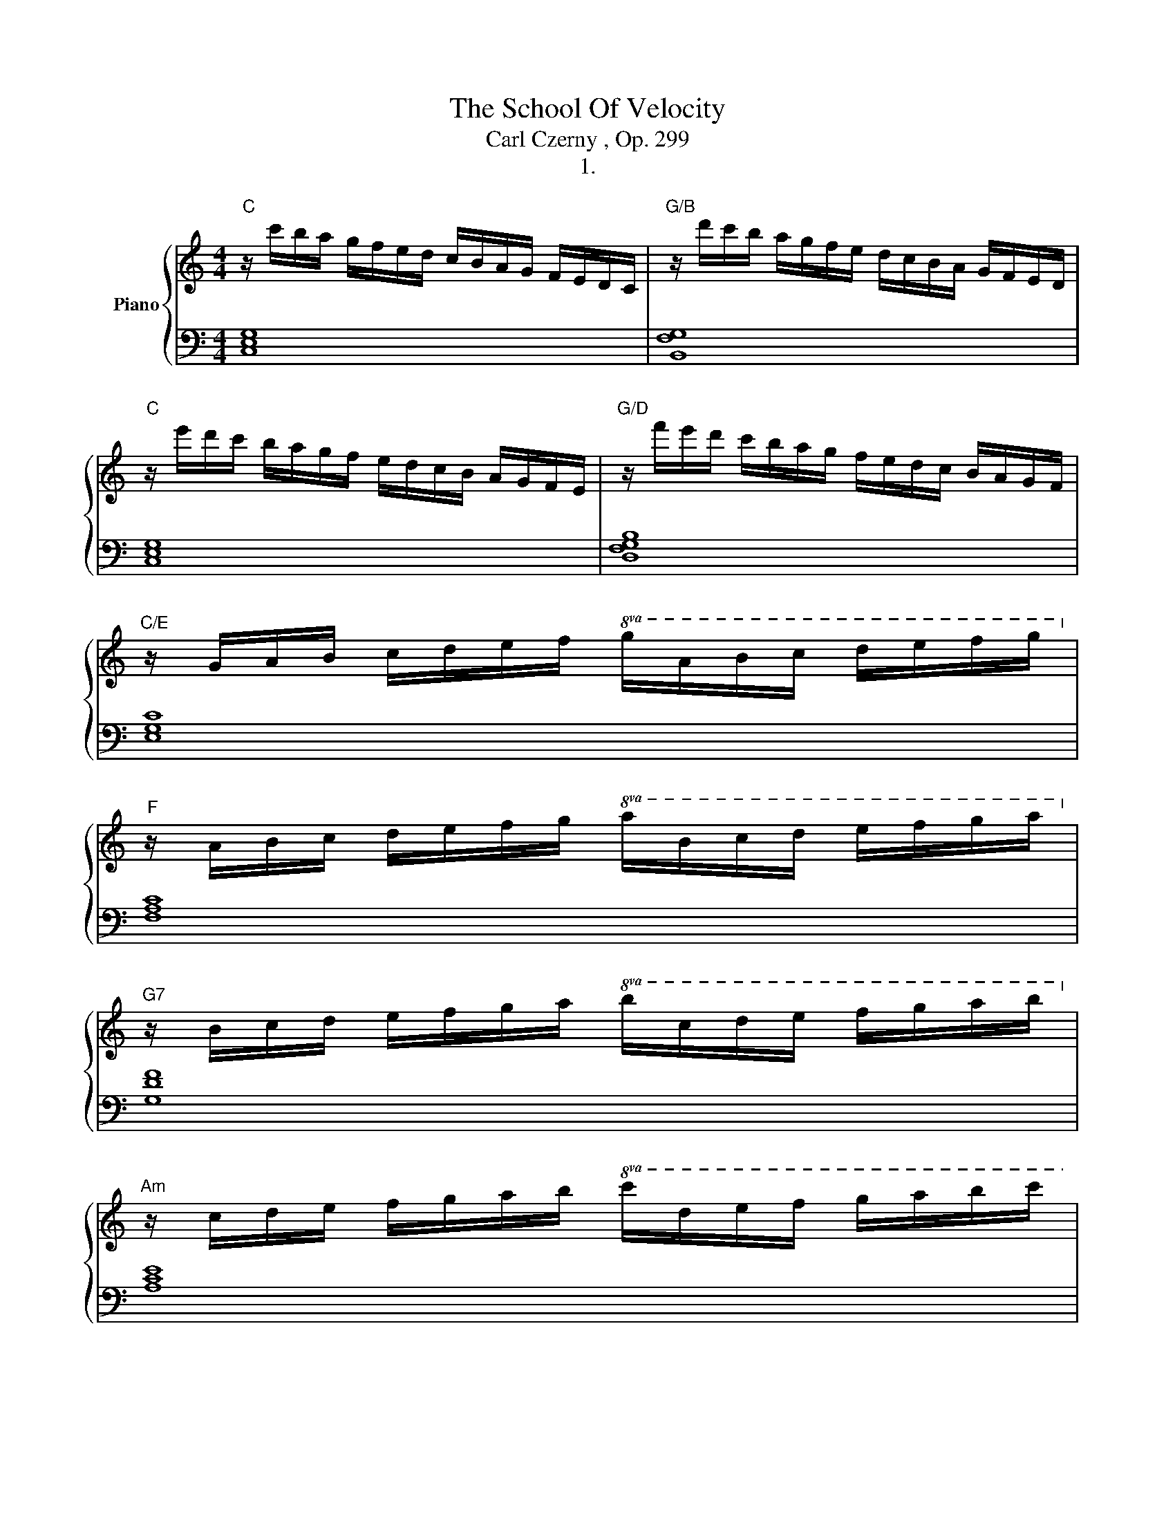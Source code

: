 X:1
T:The School Of Velocity 
T:Carl Czerny , Op. 299
T:1.
%%score { 1 | 2 }
L:1/8
M:4/4
K:C
V:1 treble nm="Piano"
V:2 bass 
V:1
"C" z/ c'/b/a/ g/f/e/d/ c/B/A/G/ F/E/D/C/ |"G/B" z/ d'/c'/b/ a/g/f/e/ d/c/B/A/ G/F/E/D/ | %2
"C" z/ e'/d'/c'/ b/a/g/f/ e/d/c/B/ A/G/F/E/ |"G/D" z/ f'/e'/d'/ c'/b/a/g/ f/e/d/c/ B/A/G/F/ | %4
"C/E" z/ G/A/B/ c/d/e/f/!8va(! g/a/b/c'/ d'/e'/f'/g'/!8va)! | %5
"F" z/ A/B/c/ d/e/f/g/!8va(! a/b/c'/d'/ e'/f'/g'/a'/!8va)! | %6
"G7" z/ B/c/d/ e/f/g/a/!8va(! b/c'/d'/e'/ f'/g'/a'/b'/!8va)! | %7
"Am" z/ c/d/e/ f/g/a/b/!8va(! c'/d'/e'/f'/ g'/a'/b'/c''/ | %8
"Dm/F" z/ d'/e'/f'/ g'/a'/b'/^c''/ d''/a'/f''/e''/ d''/a'/f''/e''/ | %9
 d''/a'/f''/e''/ d''/a'/f''/e''/ d''/a'/f''/e''/ d''/a'/f''/e''/ | %10
 d''/a'/f''/e''/ d''/c''/b'/a'/ g'/f'/e'/d'/ c'/b/a/g/!8va)! | %11
 f/e/d/c/ B/A/G/F/ E/D/C/B,/"D#dim" D/C/B,/A,/ |"C/G" G,/A,/B,/C/ D/E/F/G/ E/C/D/E/ F/G/A/B/ | %13
 c/E/F/G/ A/B/c/d/ e/G/A/B/ c/d/e/f/ | g/c/d/e/ f/g/a/b/ c'/b/a/g/ e'/d'/c'/b/ | %15
 c'/b/a/g/ e'/d'/c'/b/ c'/b/a/g/ e'/d'/c'/b/ | c'/b/a/g/ a/b/c'/d'/ e'/d'/c'/b/ c'/d'/e'/f'/ | %17
!8va(! a'/g'/f'/e'/ f'/g'/a'/b'/ c''/b'/a'/g'/ a'/b'/c''/d''/ | %18
 ^d''/e''/=d''/c''/ b'/a'/g'/!8va)!f/"C/G" e'/d'/c'/b/ a/g/f/e/ | %19
"G7" d/d'/c'/b/ a/g/f/e/ d/c/B/A/ G/F/E/D/ |"C" C/ z/ z z2 [cegc']/ z/ z z2 | C2 z2 z4 |] %22
V:2
 [C,E,G,]8 | [B,,F,G,]8 | [C,E,G,]8 | [D,F,G,B,]8 | [E,G,C]8 | [F,A,C]8 | [G,DF]8 | [A,CE]8 | %8
 [F,A,D]8- | [F,A,D]8- | [F,A,D]2 z2 z4 | z2 z4 [^F,,C,_E,]2 | [G,,C,=E,]8- | [G,,C,=E,]8- | %14
 [G,,C,=E,]8- | [G,,C,=E,]8- | [G,,C,=E,]8- | [G,,C,=E,]8- | [G,,C,=E,]2 z2 [G,CE]2 z2 | %19
 [G,B,F]2 z2 [G,,B,,F,]2 z2 | [C,E,]/ z/ z z2 [C,E,G,C]/ z/ z z2 | [C,,C,]2 z2 z4 |] %22

